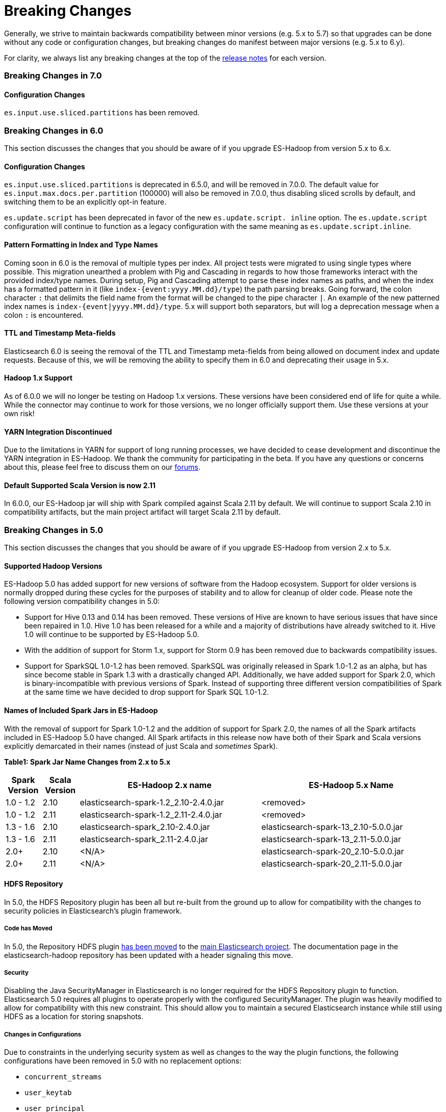 [appendix]
[[breaking-changes]]
= Breaking Changes

Generally, we strive to maintain backwards compatibility between minor
versions (e.g. 5.x to 5.7) so that upgrades can be done without any code
or configuration changes, but breaking changes do manifest between major
versions (e.g. 5.x to 6.y).

For clarity, we always list any breaking changes at the top of the
<<release-notes,release notes>> for each version.

[[breaking-changes-7.0]]
=== Breaking Changes in 7.0

==== Configuration Changes
`es.input.use.sliced.partitions` has been removed.

[[breaking-changes-6.0]]
=== Breaking Changes in 6.0

This section discusses the changes that you should be aware of if you
upgrade ES-Hadoop from version 5.x to 6.x.

==== Configuration Changes
`es.input.use.sliced.partitions` is deprecated in 6.5.0, and will be removed
in 7.0.0. The default value for `es.input.max.docs.per.partition` (100000)
will also be removed in 7.0.0, thus disabling sliced scrolls by default, and
switching them to be an explicitly opt-in feature.

`es.update.script` has been deprecated in favor of the new `es.update.script.
inline` option. The `es.update.script` configuration will continue to function
as a legacy configuration with the same meaning as `es.update.script.inline`.

==== Pattern Formatting in Index and Type Names

Coming soon in 6.0 is the removal of multiple types per index. All project
tests were migrated to using single types where possible. This migration
unearthed a problem with Pig and Cascading in regards to how those frameworks
interact with the provided index/type names. During setup, Pig and Cascading
attempt to parse these index names as paths, and when the index has a formatted
pattern in it (like `index-{event:yyyy.MM.dd}/type`) the path parsing breaks.
Going forward, the colon character `:` that delimits the field name from the
format will be changed to the pipe character `|`. An example of the new patterned
index names is `index-{event|yyyy.MM.dd}/type`. 5.x will support both separators,
but will log a deprecation message when a colon `:` is encountered.

==== TTL and Timestamp Meta-fields

Elasticsearch 6.0 is seeing the removal of the TTL and Timestamp meta-fields from
being allowed on document index and update requests. Because of this, we will be
removing the ability to specify them in 6.0 and deprecating their usage in 5.x.

==== Hadoop 1.x Support

As of 6.0.0 we will no longer be testing on Hadoop 1.x versions. These versions
have been considered end of life for quite a while. While the connector may
continue to work for those versions, we no longer officially support them.
Use these versions at your own risk!

==== YARN Integration Discontinued

Due to the limitations in YARN for support of long running processes, we have decided
to cease development and discontinue the YARN integration in ES-Hadoop. We thank the
community for participating in the beta. If you have any questions or concerns about
this, please feel free to discuss them on our https://discuss.elastic.co/c/elasticsearch-and-hadoop[forums].

==== Default Supported Scala Version is now 2.11

In 6.0.0, our ES-Hadoop jar will ship with Spark compiled against Scala 2.11 by default. We will
continue to support Scala 2.10 in compatibility artifacts, but the main project
artifact will target Scala 2.11 by default.

[[breaking-changes-5.0]]
=== Breaking Changes in 5.0

This section discusses the changes that you should be aware of if you
upgrade ES-Hadoop from version 2.x to 5.x.

==== Supported Hadoop Versions

ES-Hadoop 5.0 has added support for new versions of software from the Hadoop
ecosystem. Support for older versions is normally dropped during these cycles
for the purposes of stability and to allow for cleanup of older code. Please
note the following version compatibility changes in 5.0:

* Support for Hive 0.13 and 0.14 has been removed. These versions of Hive are
known to have serious issues that have since been repaired in 1.0. Hive 1.0 has
been released for a while and a majority of distributions have already
switched to it. Hive 1.0 will continue to be supported by ES-Hadoop 5.0.
* With the addition of support for Storm 1.x, support for Storm 0.9 has been removed due to backwards compatibility issues.
* Support for SparkSQL 1.0-1.2 has been removed. SparkSQL was originally
released in Spark 1.0-1.2 as an alpha, but has since become stable in Spark
1.3 with a drastically changed API. Additionally, we have added support for
Spark 2.0, which is binary-incompatible with previous versions of Spark.
Instead of supporting three different version compatibilities of Spark at the
same time we have decided to drop support for Spark SQL 1.0-1.2.

==== Names of Included Spark Jars in ES-Hadoop

With the removal of support for Spark 1.0-1.2 and the addition of support for
Spark 2.0, the names of all the Spark artifacts included in ES-Hadoop 5.0
have changed. All Spark artifacts in this release now have both of their
Spark and Scala versions explicitly demarcated in their names (instead of
just Scala and _sometimes_ Spark).

*Table1: Spark Jar Name Changes from 2.x to 5.x*
[cols="2,2,10,10",options="header",]
|==========================================================
| Spark Version | Scala Version | ES-Hadoop 2.x name | ES-Hadoop 5.x Name
| 1.0 - 1.2 | 2.10 | elasticsearch-spark-1.2_2.10-2.4.0.jar | <removed>
| 1.0 - 1.2 | 2.11 | elasticsearch-spark-1.2_2.11-2.4.0.jar | <removed>
| 1.3 - 1.6 | 2.10 | elasticsearch-spark_2.10-2.4.0.jar | elasticsearch-spark-13_2.10-5.0.0.jar
| 1.3 - 1.6 | 2.11 | elasticsearch-spark_2.11-2.4.0.jar | elasticsearch-spark-13_2.11-5.0.0.jar
| 2.0+ | 2.10 | <N/A> | elasticsearch-spark-20_2.10-5.0.0.jar
| 2.0+ | 2.11 | <N/A> | elasticsearch-spark-20_2.11-5.0.0.jar
|==========================================================

==== HDFS Repository
In 5.0, the HDFS Repository plugin has been all but re-built from the ground up to allow for compatibility with the changes to security policies in Elasticsearch's plugin framework.

===== Code has Moved
In 5.0, the Repository HDFS plugin https://github.com/elastic/elasticsearch/tree/master/plugins/repository-hdfs[has been moved]
to the https://github.com/elastic/elasticsearch[main Elasticsearch project].
The documentation page in the elasticsearch-hadoop repository has been
updated with a header signaling this move.

===== Security
Disabling the Java SecurityManager in Elasticsearch is no longer required for the HDFS Repository plugin to function. Elasticsearch 5.0 requires all plugins to operate properly with the configured SecurityManager. The plugin was heavily modified to allow for compatibility with this new constraint. This should allow you to maintain a secured Elasticsearch instance while still using HDFS as a location for storing snapshots.

===== Changes in Configurations
Due to constraints in the underlying security system as well as changes to
the way the plugin functions, the following configurations have been removed
in 5.0 with no replacement options:

* `concurrent_streams`
* `user_keytab`
* `user_principal`
* `user_principal_hostname`

===== Supported Versions
Previously, the HDFS Repository supported both Apache Hadoop 1.x (default)
and Apache Hadoop 2.x through two distributions. In 5.0, there is now only
one distribution which is built against the latest Apache Hadoop 2.x (at this
time 2.7.1). The distribution for Apache Hadoop 1.x has been removed.

===== Version ++light++ removed
Even if Hadoop is already installed on the Elasticsearch nodes, for security
reasons, the required libraries need to be placed under the plugin folder.
Because of this, the `light` distribution of the repository plugin which
contained no Hadoop client dependencies is no longer available in 5.0.

===== Strict Query Parsing
In previous versions, users were able to specify options that modify search
properties in Query DSL strings provided to the client. In some cases these
properties would conflict with how the framework executed searches during
read operations. In 5.0, when specifying a Query DSL string, if a `query` field
is present, its contents are extracted and all other contents are discarded
(such as `source` or `size`). If there is no `query` field, the entire text
is nested inside of the `query` field during execution.
